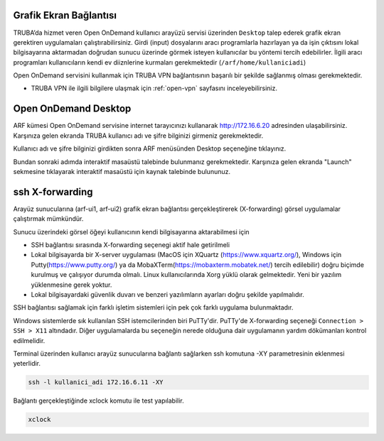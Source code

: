 .. _grafik-ekran:

===========================
Grafik Ekran Bağlantısı 
===========================

TRUBA’da hizmet veren Open OnDemand kullanıcı arayüzü servisi üzerinden ``Desktop`` talep ederek grafik ekran gerektiren uygulamaları çalıştırabilirsiniz. Girdi (input) dosyalarını aracı programlarla hazırlayan ya da işin çıktısını lokal bilgisayarına aktarmadan doğrudan sunucu üzerinde görmek isteyen kullanıcılar bu yöntemi tercih edebilirler. İlgili aracı programları kullanıcıların kendi ev diiznlerine kurmaları gerekmektedir (``/arf/home/kullaniciadi``)

Open OnDemand servisini kullanmak için TRUBA VPN bağlantısının başarılı bir şekilde sağlanmış olması gerekmektedir. 

* TRUBA VPN ile ilgili bilgilere ulaşmak için :ref:`open-vpn` sayfasını inceleyebilirsiniz.


======================
Open OnDemand Desktop
======================

ARF kümesi Open OnDemand servisine internet tarayıcınızı kullanarak http://172.16.6.20 adresinden ulaşabilirsiniz. Karşınıza gelen ekranda TRUBA kullanıcı adı ve şifre bilginizi girmeniz gerekmektedir.

.. image:: /assets/open-ondemand/images/ondemand-signin.png
   :align: center
   :width: 600px

Kullanıcı adı ve şifre bilginizi girdikten sonra ARF menüsünden Desktop seçeneğine tıklayınız.

.. image:: /assets/open-ondemand/images/ondemand-desktop.png
   :align: center
   :width: 600px

Bundan sonraki adımda interaktif masaüstü talebinde bulunmanız gerekmektedir. Karşınıza gelen ekranda "Launch" sekmesine tıklayarak interaktif masaüstü için kaynak talebinde bulununuz. 

.. _sshXforward:

================
ssh X-forwarding
================

Arayüz sunucularına (arf-ui1, arf-ui2) grafik ekran bağlantısı gerçekleştirerek (X-forwarding) görsel uygulamalar çalıştırmak mümkündür. 


Sunucu üzerindeki görsel öğeyi kullanıcının kendi bilgisayarına aktarabilmesi için

* SSH bağlantısı sırasında X-forwarding seçenegi aktif hale getirilmeli
* Lokal bilgisayarda bir X-server uygulaması (MacOS için XQuartz (https://www.xquartz.org/), Windows için Putty(https://www.putty.org/) ya da MobaXTerm(https://mobaxterm.mobatek.net/) tercih edilebilir) doğru biçimde kurulmuş ve çalışıyor durumda olmalı. Linux kullanıcılarında Xorg yüklü olarak gelmektedir. Yeni bir yazılım yüklenmesine gerek yoktur.
* Lokal bilgisayardaki güvenlik duvarı ve benzeri yazılımların ayarları doğru şekilde yapılmalıdır. 


SSH bağlantısı sağlamak için farklı işletim sistemleri için pek çok farklı uygulama bulunmaktadır.

Windows sistemlerde sık kullanılan SSH istemcilerinden biri PuTTy'dir. PuTTy'de X-forwarding seçeneği ``Connection > SSH > X11`` altındadır. Diğer uygulamalarda bu seçeneğin nerede olduğuna dair uygulamanın yardım dökümanları kontrol edilmelidir.

Terminal üzerinden kullanıcı arayüz sunucularına bağlantı sağlarken ssh komutuna -XY parametresinin eklenmesi yeterlidir. 

.. code-block::

    ssh -l kullanici_adi 172.16.6.11 -XY


Bağlantı gerçekleştiğinde xclock komutu ile test yapılabilir.

.. code-block::

    xclock


.. image:: /assets/grafik_ekran/xclock-arf.png
  :width: 400
  :alt: Alternative text



